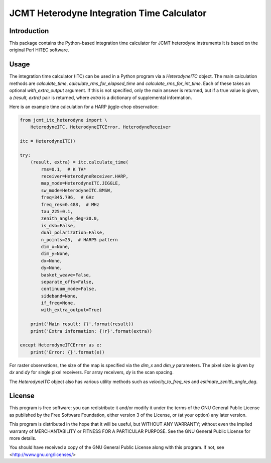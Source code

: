 JCMT Heterodyne Integration Time Calculator
===========================================

Introduction
------------

This package contains the Python-based integration time calculator
for JCMT heterodyne instruments  It is based on the original Perl
HITEC software.

Usage
-----

The integration time calculator (ITC) can be used in a Python program
via a `HeterodyneITC` object.
The main calculation methods are
`calculate_time`, `calculate_rms_for_elapsed_time` and
`calculate_rms_for_int_time`.
Each of these takes an optional `with_extra_output` argument.
If this is not specified, only the main answer is returned,
but if a true value is given, a `(result, extra)` pair is
returned, where `extra` is a dictionary of supplemental information.

Here is an example time calculation for a HARP jiggle-chop observation:

.. code-block:: python

    from jcmt_itc_heterodyne import \
        HeterodyneITC, HeterodyneITCError, HeterodyneReceiver

    itc = HeterodyneITC()

    try:
        (result, extra) = itc.calculate_time(
            rms=0.1,  # K TA*
            receiver=HeterodyneReceiver.HARP,
            map_mode=HeterodyneITC.JIGGLE,
            sw_mode=HeterodyneITC.BMSW,
            freq=345.796,  # GHz
            freq_res=0.488,  # MHz
            tau_225=0.1,
            zenith_angle_deg=30.0,
            is_dsb=False,
            dual_polarization=False,
            n_points=25,  # HARP5 pattern
            dim_x=None,
            dim_y=None,
            dx=None,
            dy=None,
            basket_weave=False,
            separate_offs=False,
            continuum_mode=False,
            sideband=None,
            if_freq=None,
            with_extra_output=True)

        print('Main result: {}'.format(result))
        print('Extra information: {!r}'.format(extra))

    except HeterodyneITCError as e:
        print('Error: {}'.format(e))

For raster observations, the size of the map is specified via
the `dim_x` and `dim_y` parameters.  The pixel size is given
by `dx` and `dy` for single pixel receivers.  For array receivers,
`dy` is the scan spacing.

The `HeterodyneITC` object also has various utility methods such
as `velocity_to_freq_res` and `estimate_zenith_angle_deg`.

License
-------

This program is free software: you can redistribute it and/or modify
it under the terms of the GNU General Public License as published by
the Free Software Foundation, either version 3 of the License, or
(at your option) any later version.

This program is distributed in the hope that it will be useful,
but WITHOUT ANY WARRANTY; without even the implied warranty of
MERCHANTABILITY or FITNESS FOR A PARTICULAR PURPOSE.  See the
GNU General Public License for more details.

You should have received a copy of the GNU General Public License
along with this program.  If not, see <http://www.gnu.org/licenses/>
